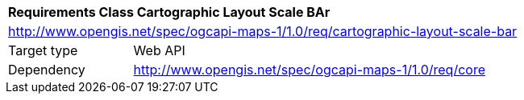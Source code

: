 [[rc_maps-cartographic-layout-scale-bar]]
[cols="1,4",width="90%"]
|===
2+|*Requirements Class Cartographic Layout Scale BAr*
2+|http://www.opengis.net/spec/ogcapi-maps-1/1.0/req/cartographic-layout-scale-bar
|Target type |Web API
|Dependency |http://www.opengis.net/spec/ogcapi-maps-1/1.0/req/core
|===
